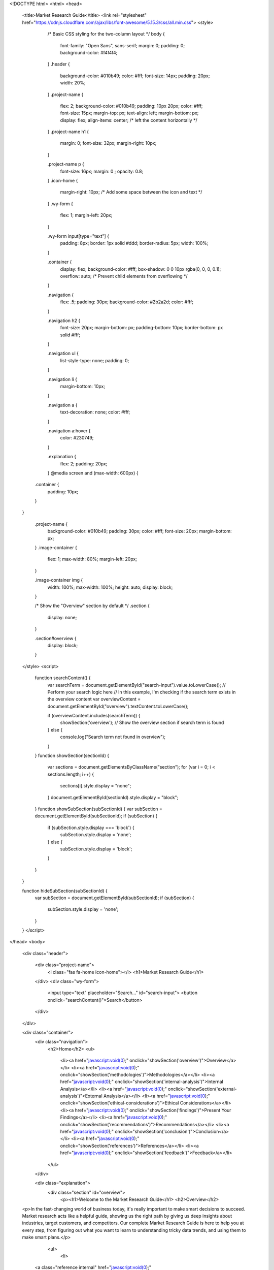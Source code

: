 <!DOCTYPE html>
<html>
<head>
    <title>Market Research Guide</title>
    <link rel="stylesheet" href="https://cdnjs.cloudflare.com/ajax/libs/font-awesome/5.15.3/css/all.min.css">
    <style>
        /* Basic CSS styling for the two-column layout */
        body {
            font-family: "Open Sans", sans-serif;
            margin: 0;
            padding: 0;
            background-color: #f4f4f4;
        }
        .header {
            background-color: #010b49;
            color: #fff;
            font-size: 14px;
            padding: 20px;
            width: 20%;
            
            
        }
        .project-name {
            flex: 2;
            background-color: #010b49;
            padding: 10px 20px;
            color: #fff;
            font-size: 15px;
            margin-top: px;
            text-align: left;
            margin-bottom: px;
            display: flex;
            align-items: center;  /* left the content horizontally */
        }
        .project-name h1 {
            margin: 0;
            font-size: 32px;
            margin-right: 10px;
        }

        .project-name p {
            font-size: 16px;
            margin: 0   ;
            opacity: 0.8;
        }
        .icon-home {
            margin-right: 10px; /* Add some space between the icon and text */
        }
        .wy-form {
            flex: 1;
            margin-left: 20px;
        }

        .wy-form input[type="text"] {
            padding: 8px;
            border: 1px solid #ddd;
            border-radius: 5px;
            width: 100%;
        }

        .container {
            display: flex;
            background-color: #fff;
            box-shadow: 0 0 10px rgba(0, 0, 0, 0.1);
            overflow: auto; /* Prevent child elements from overflowing */
        
        }

        .navigation {
            flex: .5;
            padding: 30px;
            background-color: #2b2a2d;
            color: #fff;
        }

        .navigation h2 {
            font-size: 20px;
            margin-bottom: px;
            padding-bottom: 10px;
            border-bottom: px solid #fff;
        }

        .navigation ul {
            list-style-type: none;
            padding: 0;
        }

        .navigation li {
            margin-bottom: 10px;
        }

        .navigation a {
            text-decoration: none;
            color: #fff;
        }

        .navigation a:hover {
            color: #230749;
        }

        .explanation {
            flex: 2;
            padding: 20px;
        }
        @media screen and (max-width: 600px) {
      .container {
        padding: 10px;
      }
    }

        .project-name {
            background-color: #010b49;
            padding: 30px;
            color: #fff;
            font-size: 20px;
            margin-bottom: px;
        }
        .image-container {
            flex: 1;
            max-width: 80%;
            margin-left: 20px;
        }

        .image-container img {
            width: 100%;
            max-width: 100%;
            height: auto;
            display: block;
        }

        /* Show the "Overview" section by default */
        .section {
            display: none;
        }

        .section#overview {
            display: block;
        }
    </style>
    <script>
        function searchContent() {
            var searchTerm = document.getElementById("search-input").value.toLowerCase();
            // Perform your search logic here
            // In this example, I'm checking if the search term exists in the overview content
            var overviewContent = document.getElementById("overview").textContent.toLowerCase();
            
            if (overviewContent.includes(searchTerm)) {
                showSection('overview'); // Show the overview section if search term is found
            } else {
                console.log("Search term not found in overview");
            }
        }
        function showSection(sectionId) {
            var sections = document.getElementsByClassName("section");
            for (var i = 0; i < sections.length; i++) {
                sections[i].style.display = "none";
            }
            document.getElementById(sectionId).style.display = "block";
        }
        function showSubSection(subSectionId) {
        var subSection = document.getElementById(subSectionId);
        if (subSection) {
            if (subSection.style.display === 'block') {
                subSection.style.display = 'none';
            } else {
                subSection.style.display = 'block';
            }
        }
    }
    

    function hideSubSection(subSectionId) {
        var subSection = document.getElementById(subSectionId);
        if (subSection) {
            subSection.style.display = 'none';
        }
    }
    </script>
</head>
<body>
    <div class="header">
       
        <div class="project-name">
            <i class="fas fa-home icon-home"></i>
            <h1>Market Research Guide</h1>
            
           
            
        </div>
        <div class="wy-form">
            <input type="text" placeholder="Search..." id="search-input">
            <button onclick="searchContent()">Search</button>
        </div>

    </div>

    <div class="container">
        <div class="navigation">
            <h2>Home</h2>
            <ul>
                <li><a href="javascript:void(0);" onclick="showSection('overview')">Overview</a></li>
                <li><a href="javascript:void(0);" onclick="showSection('methodologies')">Methodologies</a></li>
                <li><a href="javascript:void(0);" onclick="showSection('internal-analysis')">Internal Analysis</a></li>
                <li><a href="javascript:void(0);" onclick="showSection('external-analysis')">External Analysis</a></li>
                <li><a href="javascript:void(0);" onclick="showSection('ethical-considerations')">Ethical Considerations</a></li>
                <li><a href="javascript:void(0);" onclick="showSection('findings')">Present Your Findings</a></li>
                <li><a href="javascript:void(0);" onclick="showSection('recommendations')">Recommendations</a></li>
                <li><a href="javascript:void(0);" onclick="showSection('conclusion')">Conclusion</a></li>
                <li><a href="javascript:void(0);" onclick="showSection('references')">References</a></li>
                <li><a href="javascript:void(0);" onclick="showSection('feedback')">Feedback</a></li>
            </ul>
        </div>
        
        

        <div class="explanation">
            <div class="section" id="overview">
                <p><h1>Welcome to the Market Research Guide</h1>
                <h2>Overview</h2>
    <p>In the fast-changing world of business today, it's really important to make smart decisions to succeed. Market research acts like a helpful guide, showing us the right path by giving us deep insights about industries, target customers, and competitors. Our complete Market Research Guide is here to help you at every step, from figuring out what you want to learn to understanding tricky data trends, and using them to make smart plans.</p>
                    
                    <ul>
                        <li>
    
       <a class="reference internal" href="javascript:void(0);" onclick="showSubSection('introduction')"> Introduction</a>
    
</li>
<li>
    <a class="reference internal" href="javascript:void(0);" onclick="showSubSection('purposes-objectives')">Purposes and Objectives</a>
</li>
<li>
    <a class="reference internal" href="javascript:void(0);" onclick="showSubSection('scope-coverage')">Scope and Coverage</a>
</li> 
<li>
   <a class="reference internal" href="javascript:void(0);" onclick="showSubSection('benefits')">Benefits</a>
</li> 
<li>
    <a class="reference internal" href="javascript:void(0);" onclick="showSubSection('examples')">Examples</a>
</li>
<li>
  <a class="reference internal" href="javascript:void(0);" onclick="showSubSection('acknowledgment')">Acknowledgment</a>
</li>       
<li>
    <a class="reference internal" href="javascript:void(0);" onclick="showSubSection('distribution')">Distribution</a>
</li>       
<li>
    <a class="reference internal" href="javascript:void(0);" onclick="showSubSection('updates')">Updates</a>
</li>       
<li><a class="reference internal" href="javascript:void(0);" onclick="showSubSection('contact-info')">Contact Information</a></li>       
      </ul>

                    <div class="subsection" id="introduction" style="display: none;">
    <h3>Introduction</h3>
    <p>Market research is an organized effort to gather information about target markets and customers.</p>
    <p>A market research guide is a comprehensive and structured resource that provides individuals, businesses, and researchers with detailed instructions, methodologies, and insights to effectively conduct market research.</p>
</div>

<div class="subsection" id="purposes-objectives" style="display: none;">
    <h3>Purposes and Objectives</h3>
    <p> A  the market research guide serves as a valuable resource that offers step-by-step instructions, methodologies, best practices, and insights to guide users through the process of gathering, analyzing, and interpreting data about a specific market, industry, or target audience</p>
    <p>The main objectives of a market research guide includes -</p>

    <img src="Purposeandobject.jpg" alt="Image Description" style="max-width: 80%; height: auto;">
</div>

<div class="subsection" id="scope-coverage" style="display: none;">
    <h3 class="subsection-title">Scope and Coverage</h3>
    <div class="subsection-content">
        <p class="subsection-description">Market research is an industry that overlaps with and is often referred to as the "insights" industry.</p>
        <p class="subsection-description">Key principles that shape the scope and coverage of market research include:</p>
        <ol class="subsection-list">
            <li class="subsection-item">Framing Managerial Anomalies: An anomaly is a puzzle or perplexing situation that market research reports aim to solve.</li>
            <li class="subsection-item">Loading Instruments with Meanings: Observations of commonplace social practices are translated into the marketing ontology.</li>
            <li class="subsection-item">Signposting Prescriptions: Intended readings are guided to reduce interpretive flexibility.</li>
        </ol>
    </div>
</div>

<div class="subsection" id="benefits" style="display: none;">
    <h3>Benefits</h3>
    <div class="subsection-content">
        <p class="subsection-description">
            <strong>Identifying opportunities in Market Research:</strong> Market research helps us identify areas where there's a demand for our products or services, gaps in the market that we can fill, and trends that we can capitalize on.
        </p>
        <p class="subsection-description">
            <strong>Measures business reputation:</strong> Evaluating Company Image and Standing
        </p>
        <p class="subsection-description">
            <strong> Help in minimize risks:</strong> Aiding in risk reduction
        </p>
    </div>
    <img src="Picture2.jpg" alt="benfit daigram" style="max-width: 80%; height: auto;">
</div>
<div class="subsection" id="examples" style="display: none;">
    <h3>Examples</h3>
    <div class="subsection-content">
        <p class="subsection-description">
            <strong>REAL ROBOTICS ( TOPAS )</strong>
        </p>
        <p class="subsection-description">
            <img src="Picture4.jpg" alt="example" style="max-width: 60%;height:auto;">
        </p>
        <p class="subsection-description">
            <strong>Goal:</strong> 100% autonomous field Robots. 
        </p>
        <p class="subsection-description">
        <strong> Objective :</strong><br>
        ☑ To create a software for autonomous lawn mowing robots with the use of digital twins, sensor fusion and intelligent planning and control.<br>
        ☑ Optimizing process by using AI tools such as "WORHP"
        </p>
        <p class="subsection-description">
            <strong>Research and Industry Partners:</strong> Alpha Robotics, Institute for Cognitive Neuroinformatics (CNI) 
        </p>
        <p class="subsection-description">
            <strong>Implications:</strong>
            <p class="subsection-description">
                <strong>1. Product Features -:</strong>Intelligent and efficient lawn mowing.
            </p>
            <p class="subsection-description">
                <strong>2. Market Message  -:</strong>High-performance robot lawn mowers for the care of large green spaces.
            </p>
            <p class="subsection-description">
                <strong>3. User Experience -:</strong>Time optimal,GPS-based localization removes the need for physical boundaries and  minimal user effort.
            </p>
        </p>
        <p class="subsection-description">
            <strong>Conclusion:</strong>Transforming innovative and holistic algorithms from current research in mathematics and computer science for direct application to industry and medium sized companies.
        </p>


    </div>
</div>

<div class="subsection" id="acknowledgment" style="display: none;">
    <h3 class="subsection-title">Acknowledgment</h3>
    <div class="subsection-content">
        <p class="subsection-description">We extend our heartfelt gratitude to the individuals and organizations whose support, expertise, and contributions made the creation of this market research guide possible. Their dedication and insights have greatly enriched the content and value of this resource.</p>
        
        <p class="subsection-description">We would like to thank:</p>
        
        <ul class="subsection-list">
            <li class="subsection-item"> <strong>Praxis Summer Camp Organization: </strong> their time, candid responses, and willingness to share their perspectives, which added depth to our understanding and for giving us an opportunity to be a part of this project.</li>
            <li class="subsection-item"> <strong>Simran Wadhwa, Milin Zhang, and Rajendra Didel:</strong> The driving force behind this guide's creation, who have poured their expertise, passion, and countless hours into crafting a comprehensive and insightful resource.</li>
            <li class="subsection-item"> <strong>Martin Holi:</strong> For their invaluable guidance and expert insights throughout the development of this guide.</li>
            <li class="subsection-item"> <strong>Emmanuel Opoku:</strong> For their diligent research efforts, meticulous review, and valuable feedback that greatly enhanced the accuracy and clarity of this guide.</li>
            <li class="subsection-item"> <strong>TOPAS: </strong> For generously providing access to relevant data and resources, enriching the quality of our research.</li>
        </ul>
        
        <p class="subsection-description">This guide stands as a collective effort, and we are deeply appreciative of everyone who played a role, no matter how big or small.</p>
    </div>
</div>

<div class="subsection" id="distribution" style="display: none;">
    <h3 class="subsection-title">Distribution</h3>
    <div class="subsection-content">
    
        <p>The guide is easily accessible at <a href="https://pscmarketresearch17.github.io/marketresearch17.github.io/">https://pscmarketresearch17.github.io/marketresearch17.github.io/</a></p>

<p>We have created a dedicated feedback form where you can provide detailed feedback on specific sections of the guide, offer suggestions for improvement, and share your overall experience.</p>
<p><a href="https://docs.google.com/forms/d/e/1FAIpQLSfrSBi2DY38fT0dTtVYejOToE_z9iti9PASNXLZDeuef0_WkQ/viewform?usp=sf_link">Feedback Form</a></p>

    </div>
</div>

<div class="subsection" id="updates" style="display: none;">
    <h3 class="subsection-title">Updates</h3>
    <div class="subsection-content">
        <p class="subsection-description">We understand that the effectiveness of the guide relies on its accuracy and relevance. Our commitment to continuous improvement means that we will regularly review and update the content to reflect the latest insights, methodologies, and best practices in the field of market research.</p>
        <p class="subsection-description">Thank you for your interest in the market research guide, and we look forward to keeping you informed about its ongoing evolution.</p>
    </div>
</div>


<div class="subsection" id="contact-info" style="display: none;">
    <h3 class="subsection-title">Contact Information</h3>
        <div class="subsection-content">
            <p class="subsection-description">If you have any questions, feedback, or inquiries related to the market research guide, please don't hesitate to reach out to us.</p>
            <p class="subsection-description">Email : <a href="mailto:pscmarketresearch17@gmail.com">pscmarketresearch17@gmail.com</a></p>
            <p>martin.holi@topas.tech</p>
            <p class="subsection-description">We appreciate your engagement and are committed to providing you with the support you need to make the most of this market research guide.</p>
        </div>
    </div>



            </div>
        
        

            <div class="section" id="methodologies">
                <h2>Methodologies</h2>
                <p>Describe the methodologies used in your market research.</p>
                <p class="subsection-description">
                    <img src="Picture3.jpg" alt="example" style="max-width: 60%;height:auto;">
                </p>
                <ul>
                    <li><a class="reference internal" href="javascript:void(0);" onclick="showSubSection('secondary-research')"> Secondary research</a></li>
                    <li><a class="reference internal" href="javascript:void(0);" onclick="showSubSection('qualitative research')">Qualitative research</a></li>
                    <li><a class="reference internal" href="javascript:void(0);" onclick="showSubSection('quantitative research')">Quantitative research</a></li>                           
                </ul>
                <div class="subsection" id="secondary-research" style="display: none;">
                    <h3>Secondary research</h3>
                    <div class="subsection-content">
                        <p class="subsection-description">Primary data is sourced by the researcher for the specific purpose of addressing the research problem. On the other hand, secondary data is collected for some purpose other than the  problem at hand. In the market research area, secondary data comes from various resources, including information made available by business and government sources, commercial marketing research firms, and computerised databases, etc. 
 
                            Further recommendations for secondary data sources can be found in the Recommendation section of this website.
                            </p>
                    </div>
                </div>
                <div class="subsection" id="qualitative research" style="display: none;">
                    <h3>Qualitative research</h3>
                    <div class="subsection-content">
                        <p class="subsection-description">Information, industry experts, and secondary data may not be sufficient to define the research problem. Sometimes qualitative research must be undertaken to gain a qualitative understanding of the problem and its underlying factors. Qualitative research is unstructured, exploratory in nature, based on small samples, and may utilize popular qualitative techniques such as focus groups, in-depth interviews, and usability tests, etc.
                        </p>
                        <p class="subsection-description">Potential targets for qualitative research include company heads and employees, competing companies, users, public sectors, researchers, associations in the field, etc.
                        </p>
                        <h4>Focus group</h4>
                        <p class="subsection-description">The focus group method is a qualitative research technique used to gather insights and opinions from a small, diverse group of individuals about a specific topic, product, service, or concept. It involves guided discussions led by a trained moderator in a structured and interactive environment.
                        </p>
                        <p class="subsection-description">In the market research area, focus group methods can contribute to Exploratory Research, Concept Testing, Customer Behavior and Decision-Making, Customer Satisfaction and Feedback, etc.
                        </p>
                        <p class="subsection-description">To conduct a focus group, researchers typically follow these steps:</p>
                        <ol class="subsection-description">
                            <li> <strong>Define the Objective:</strong> Clearly outline the research objectives and questions you want to address through the focus group discussions.</li>
                            <li><strong>Recruit Participants:</strong> Select a diverse group of participants who represent your target audience. Participants should have relevant knowledge and experiences related to the topic.</li>
                            <li><strong>Moderation:</strong> A skilled moderator leads the discussion, ensures that all participants have an opportunity to speak, and guides the conversation based on a predefined discussion guide.</li>
                            <li><strong>Data Collection:</strong> Researchers record the discussions, often with audio or video equipment, and take notes on participants' comments, reactions, and interactions.</li>
                            <li><strong>Data Analysis:</strong> Transcribe and analyze the discussion data to identify patterns, themes, and insights relevant to the research objectives.</li>
                            <li><strong>Report and Findings:</strong> Summarize the key findings and insights from the focus group discussions in a report that can inform marketing strategies, product development, and decision-making.</li>
                        </ol>
                        <p class="subsection-description">Template for Focus Group from Hubspot: <a href="https://docs.google.com/document/d/1FNdK5vMU0QnRQBOERYcu8OtTdWuFI26uco_OTcRSQ8c/copy">View Template</a></p>
                        <h4>In-depth Interview</h4>
                        <p class="subsection-description">The interview method is a qualitative research technique that involves direct one-on-one interactions between a researcher and a participant to gather in-depth information, insights, and opinions. Interviews are conducted in a conversational manner, allowing the researcher to probe and explore the participant's thoughts, experiences, and perspectives on a specific topic.</p>
                        <p class="subsection-description">In the market research area, the interview method can contribute to In-depth Consumer Insights, New Product Development, User Experience and Usability Testing, Competitor Analysis, Trend and Market Analysis, etc.</p>
                        <p class="subsection-description">To conduct interviews for market research, follow these steps:</p>
                        <p class="subsection-description">
                            <li><strong>Define Objectives: </strong>Clearly outline the research objectives and the specific topics you want to explore through the interviews.</li>
                            <li><strong>Recruit Participants: </strong>Select a diverse group of participants who represent your target audience and have relevant insights to share.</li>
                            <li><strong>Preparation: </strong>Develop a list of open-ended questions and discussion topics that will guide the interview. Ensure the questions encourage participants to share detailed responses.</li>
                            <li><strong>Conduct Interviews: </strong>Conduct the interviews either in person, over the phone, or via video conferencing. Create a comfortable and relaxed environment that encourages open and honest communication.</li>
                            <li><strong>Data Collection: </strong>Record the interviews, with the participant's consent, and take detailed notes during the conversations.</li>
                            <li><strong>Data Analysis: </strong>Transcribe and analyze the interview data to identify patterns, themes, and insights relevant to the research objectives.</li>
                            <li><strong>Report and Findings:</strong> Summarize the key findings and insights from the interviews in a report that can inform marketing strategies, product development, and decision-making.</li>
                        </p>
                        <p class="subsection-description">More qualitative research methods: Ethnography, Diary studies, Usability tests, etc.</p>
                    </div>
                </div>
                <div class="subsection" id="quantitative research" style="display: none;">
                    <h3>Quantitative research</h3>
                    <div class="subsection-content">
                        <h4>Survey</h4>
                        <p class="subsection-description">The survey method is a research technique used to collect data from a group of individuals by asking them a series of structured questions. Surveys are typically administered through various mediums, such as paper questionnaires, online forms, telephone interviews, or face-to-face interactions.</p>
                        <p class="subsection-description">In the market research area, the survey method can contribute to Customer Satisfaction and Feedback, Product Development, Pricing Research, Advertising and Marketing Campaigns, Brand Perception, etc.</p>
                        <p class="subsection-description">To conduct a survey for market research, follow these steps:</p>
                        <p class="subsection-description">
                            <li><strong>Define Objectives:</strong> Clearly outline the research objectives and the specific topics or questions you want to address through the survey.</li>
                            <li><strong>Design the Survey:</strong> Create a well-structured questionnaire with a mix of closed-ended (multiple choice, rating scales) and open-ended (textual) questions. Ensure the questions are clear, concise, and unbiased.</li>
                            <ul class="subsection-description">
                                <li><a href="https://www.surveymonkey.com/">SurveyMonkey</a>: Offers videos and tutorials on survey design, best practices, and data analysis.</li>
                                <li><a href="https://www.qualtrics.com/uk/?rid=ip&prevsite=en&newsite=uk&geo=DE&geomatch=uk">Qualtrics</a>: Provides videos on survey design, research methodology, and data analysis.</li>
                            </ul>
                            <li><strong>Sampling:</strong> Decide on the target audience for the survey and select a representative sample from that population. The sample size should be statistically valid to ensure accurate results.</li>
                            <li><strong>Data Collection:</strong> Administer the survey using the chosen medium (online, paper, telephone, in-person). Ensure that participants understand the instructions and can easily respond.</li>
                            <li><strong>Data Analysis:</strong> Tabulate and analyze the survey responses. Use statistical tools to identify trends, correlations, and insights.</li>
                            <li><strong>Report and Findings:</strong> Summarize the key findings from the survey in a report that can guide marketing strategies, product development, and decision-making.</li>
                        </p>
                        <p class="subsection-description"><strong>More quantitative research methods:</strong> Data analytics, Eyetracking and biometrics, etc.</p>
                    </div>
                </div>
                

            </div>

    <div class="section" id="internal-analysis">
        <h2>Internal Analysis</h2>
        <div class="subsection-content">
            <p class="subsection-description">Before going into market research and analyzing your buyers and competitors, you first need to understand your own organization: its structure, potential, advantages, and innovations. This section helps you go through the key aspects of internal analysis on your own company, along with method recommendations and further resources.</p>
        </div>

        <ul>
            <li><a class="reference internal" href="javascript:void(0);" onclick="showSubSection('organization structure')">Organization structure</a></li>
            <li><a class="reference internal" href="javascript:void(0);" onclick="showSubSection('company objective')">Company objective</a></li>
            <li><a class="reference internal" href="javascript:void(0);" onclick="showSubSection('core competencies')">Core competencies</a></li>
            <li><a class="reference internal" href="javascript:void(0);" onclick="showSubSection('customer base')">Customer base</a></li> 
            <li><a class="reference internal" href="javascript:void(0);" onclick="showSubSection('marketing & branding')">Marketing & Branding</a></li>  
            <li><a class="reference internal" href="javascript:void(0);" onclick="showSubSection('research & development')">Research & Development</a></li>  
            <li><a class="reference internal" href="javascript:void(0);" onclick="showSubSection('customer relationship management')">Customer relationship management</a></li>  
            <li><a class="reference internal" href="javascript:void(0);" onclick="showSubSection('technology infrastructure')">Technology infrastructure</a></li>                            
        </ul>
        <div class="subsection" id="organization structure" style="display: none;">
    <h3>Organization structure</h3>
    <div class="subsection-content">
        <p class="subsection-description">Organizational structure outlines how tasks are divided, coordinated, and controlled to achieve the company's goals and objectives efficiently. It defines:</p>
        <ul class="subsection-list">
            <li>Reporting lines</li>
            <li>Decision-making processes</li>
            <li>Communication channels</li>
            <li>The overall framework for how work is managed and executed</li>
        </ul>
    </div>
</div>
<div class="subsection" id="company objective" style="display: none;">
    <h3>Company objective</h3>
    <div class="subsection-content">
        <p class="subsection-description">Company objectives are specific, measurable, and time-bound goals that an organization sets to guide its actions and measure its success. Company objectives can encompass various aspects of the business, including:</p>
        <ul class="subsection-list">
            <li>Financial performance</li>
            <li>Market share</li>
            <li>Customer satisfaction</li>
            <li>Innovation</li>
            <li>Employee development</li>
            <li>Sustainability goals</li>
        </ul>
    </div>
</div>
<div class="subsection" id="core competencies" style="display: none;">
    <h3>Core competencies</h3>
    <div class="subsection-content">
        <p class="subsection-description">
            <strong>Definition:</strong> Core competencies are a company’s unique strengths, capabilities, and resources that set it apart from competitors and enable it to create value and achieve a competitive advantage in the marketplace.
        </p>
        <p class="subsection-description">
            <strong>Importance:</strong> These competencies are central to the company's ability to deliver its products or services effectively, meet customer needs, and drive sustainable growth.
        </p>
        <p class="subsection-description">
            <strong>Function:</strong> Core competencies serve as the foundation for a company's strategic direction and often define its identity and value proposition.
        </p>
    </div>
</div>
<div class="subsection" id="customer base" style="display: none;">
    <h3>Customer base</h3>
    <div class="subsection-content">
        <p class="subsection-description">
            A company's customer base refers to the group of individuals, organizations, or entities that regularly purchase or use the company's products or services. It is the core audience that the company targets and serves. The customer base is a critical aspect of a company's business strategy and a key influence on the company's revenue, market share, and overall success.
        </p>
    </div>
</div>
<div class="subsection" id="marketing & branding" style="display: none;">
    <h3>Marketing & Branding</h3>
    <div class="subsection-content">
        <p class="subsection-description">
            A company's marketing and brand strategy is a comprehensive plan that outlines how the company will promote its products or services, establish a strong brand identity, and achieve its business objectives in the market.
        </p>
    </div>
</div>

<div class="subsection" id="research & development" style="display: none;">
    <h3>Research & Development</h3>
    <div class="subsection-content">
        <p class="subsection-description">
            A company's Research & Development (R&D) strategy outlines its approach to innovation, technological advancement, the creation of new products, services, or processes, improving existing offerings, exploring new opportunities, and staying ahead of competitors in a rapidly evolving market.
        </p>
    </div>
</div>

<div class="subsection" id="customer relationship management" style="display: none;">
    <h3>Customer relationship management</h3>
    <div class="subsection-content">
        <p class="subsection-description">
            <strong>Definition:</strong> CRM strategy outlines how the organization plans to build, manage, and enhance its relationships with customers throughout their lifecycle.
        </p>
        <p class="subsection-description">
            <strong>The Goal:</strong> CRM strategy aims to create positive interactions, deliver exceptional customer experiences, and foster long-term loyalty.
        </p>
        <p class="subsection-description">
            <strong>The Content:</strong> CRM strategy involves various practices, technologies, and processes that enable the company to understand, engage, and serve its customers effectively.
        </p>
    </div>
</div>
<div class="subsection" id="technology infrastructure" style="display: none;">
    <h3>Technology infrastructure</h3>
    <div class="subsection-content">
        <p class="subsection-description">
            <strong>Definition:</strong> A company's technology infrastructure refers to the underlying foundation of hardware, software, networks, and other technological components that enable the organization's IT operations, systems, and digital capabilities.
        </p>
        <p class="subsection-description">
            <strong>Goal:</strong> It should provide the necessary framework for information flow, communication, data storage, processing, and access across various departments and functions within the company.
        </p>
    </div>
</div>


    
    </div>

    <div class="section" id="external-analysis">
        <h2>External Analysis</h2>
        <p>An external analysis examines the external factors and forces that impact your organisation’s operating environment.
            They are forces and dynamics beyond your control, but still, impact your organisation level and position in the marketplaces
            </p>

        <ul>
            <li><a class="reference internal" href="javascript:void(0);" onclick="showSubSection('market segmentation')">Market segmentation</a></li>
            <li><a class="reference internal" href="javascript:void(0);" onclick="showSubSection('industry associations')">Industry associations</a></li>
            <li><a class="reference internal" href="javascript:void(0);" onclick="showSubSection('supplier relationships')">Supplier relationships</a></li> 
            <li><a class="reference internal" href="javascript:void(0);" onclick="showSubSection('competitor analysis')">Competitor analysis</a></li>  
            <li><a class="reference internal" href="javascript:void(0);" onclick="showSubSection('customer analysis')">Customer analysis</a></li>  
            <li><a class="reference internal" href="javascript:void(0);" onclick="showSubSection('environmental factors')">Environmental factors</a></li>  
        </ul>
        <div class="subsection" id="market segmentation" style="display: none;">
            <h3>Market segmentation</h3>
            <div class="subsection-content">
                <p>A market segmentation strategy is the process through which you identify, organise, research, and target a specific segment of a broad target market.
                    We can pull out a four step process for developing a segmentation strategy.
                    </p>
                    <p class="subsection-description">
                        <img src="Picture5.jpg" alt="ms" style="max-width: 60%;height:auto;">
                    </p>
            </div>
        </div>
        <div class="subsection" id="industry associations" style="display: none;">
            <h3>Industry associations</h3>
            <div class="subsection-content">
                <p>A market segmentation strategy is the process through which you identify, organise, research, and target a specific segment of a broad target market. We can pull out a four step process for developing a segmentation strategy.</p>
                <p>An industry association related to a market research guide would likely be an organization that represents and serves professionals, businesses, and stakeholders within the broader field of market research.</p>
                <p>Key functions of Industry Association are:</p>
                <ol class="subsection-description">
                    <li><strong>Networking Opportunities:</strong> Industry associations provide a platform for professionals to connect, share insights, and build relationships with others in the field. This networking can lead to collaboration and business opportunities.</li>
                    <li><strong>Collaboration and Partnerships:</strong> Associations foster collaboration among members, enabling them to work together on projects, research initiatives, and industry-wide efforts that benefit the entire market research community.</li>
                    <li><strong>Advancement of Innovation:</strong> Industry associations often play a role in advancing innovation by providing resources, education, and a space for members to exchange ideas and stay up-to-date with the latest trends and technologies.</li>
                </ol>
            </div>
        </div>
        <div class="subsection" id="supplier relationships" style="display: none;">
            <h3>Supplier relationships</h3>
            <div class="subsection-content">
                <p>Establishing strong supplier relationships is crucial when creating a market research guide. Suppliers play a significant role in providing the necessary resources, tools, and expertise to ensure the guide's accuracy, relevance, and effectiveness.</p>
                <p>Here are some key considerations:</p>
                <ol class="subsection-description">
                    <li><strong>Choose suppliers that align with the goals and quality standards.</strong> Select suppliers whose products or services align with the objectives of your market research guide and maintain high quality standards.</li>
                    <li><strong>Maintain open and transparent communication with your suppliers.</strong> Regularly communicate your requirements, expectations, and any changes to ensure a smooth collaboration.</li>
                    <li><strong>Implement quality control measures to ensure the guide's standards of accuracy.</strong> Put in place processes to review and verify the information provided by suppliers, ensuring it meets the required standards.</li>
                    <li><strong>Work with suppliers who are flexible and responsive to changes.</strong> Choose suppliers who can adapt to changes in the guide's content, scope, or timeline and provide timely updates.</li>
                    <li><strong>Develop contingency plans to mitigate risks.</strong> Anticipate potential challenges or disruptions in the supplier relationship and have backup plans in place to minimize their impact.</li>
                    <li><strong>Consider building long-term partnerships with reliable and reputable suppliers.</strong> Establishing strong and lasting relationships can lead to more effective collaborations and consistent guide quality over time.</li>
                </ol>
            </div>
        </div>
        <div class="subsection" id="competitor analysis" style="display: none;">
            <h3>Competitor analysis</h3>
            <div class="subsection-content">
                <p>Your competitor analysis will look at three different types of competitors:</p>
                <ul class="subsection-description">
                    <li><strong>Direct competitors:</strong> These are businesses operating in your direct market space. They are often listed alongside you in customer shortlists. Analyze their offerings, strengths, weaknesses, and market positioning.</li>
                    <li><strong>Indirect competitors:</strong> These competitors aren't in your exact market sphere but can still impact your business. Keep an eye on them because they might evolve into direct competitors. Monitor their activities and potential threats.</li>
                    <li><strong>Substitutes or new entrants:</strong> These are entities with alternative products or services. While they might not be direct competition now, they could disrupt your market in the future. Monitor their growth and assess their potential impact.</li>
                </ul>
                <p class="subsection-description">
                    <img src="Picture6.jpg" alt="ms" style="max-width: 60%;height:auto;">
                </p>
            </div>
        </div>
        <div class="subsection" id="customer analysis" style="display: none;">
            <h3>Customer analysis</h3>
            <div class="subsection-content">
                <ul class="subsection-description">
                    <li><strong>Customer analysis for a market research guide involves understanding the needs, preferences, behaviors, and challenges of the guide's intended audience.</strong> This insight is essential for tailoring the guide's content, format, and delivery to effectively meet the expectations of your target customers.</li>
                    <li><strong>Segment your target audience based on common characteristics, needs, and preferences.</strong> Divide your audience into groups that share similar traits, allowing you to customize your guide for each segment.</li>
                    <li><strong>Analyze how your audience interacts with similar resources.</strong> Understand how your audience currently engages with other guides or resources in the market research field.</li>
                    <li><strong>Determine how your audience prefers to consume information.</strong> Identify whether your audience prefers written content, visual aids, videos, or interactive formats.</li>
                    <li><strong>Include case studies, examples, and practical scenarios that resonate with your audience's professional experiences.</strong> Real-world examples make the content relatable and applicable.</li>
                    <li><strong>Develop detailed buyer personas that represent different segments of your target audience.</strong> Personas help you visualize your audience, their needs, and their behaviors.</li>
                    <li><strong>Once the guide is available, actively seek feedback from your audience.</strong> Continuous feedback allows you to refine and improve the guide based on real-world use and responses.</li>
                </ul>
            </div>
        </div>
        <div class="subsection" id="environmental factors" style="display: none;">
            <h3>Environmental factors</h3>
            <div class="subsection-content">
                <p>Environmental factors in the context of a market research guide refer to the external influences and conditions that can impact the creation, distribution, and effectiveness of the guide.</p>
                <p>Some key environmental factors to consider:</p>
                <ol class="subsection-description">
                    <li><strong>Technological Advancements:</strong> Stay updated on technological developments that may affect how your guide is created, distributed, and accessed.</li>
                    <li><strong>Digital Transformations:</strong> The shift to digital platforms can change how audiences engage with content, affecting the guide's format and delivery methods.</li>
                    <li><strong>Economic Conditions:</strong> Economic fluctuations can impact the demand for your guide and influence the resources available for its creation.</li>
                    <li><strong>Globalization and Localization:</strong> Consider the global reach of your guide and how it might need to be tailored for different regions or languages.</li>
                    <li><strong>Competition and Market Trends:</strong> Analyze the competitive landscape and current market trends to ensure your guide remains relevant and unique.</li>
                    <li><strong>Education:</strong> Changes in educational methods or requirements may influence how your guide is structured and presented.</li>
                    <li><strong>Public Trust:</strong> Consider how public perception and trust in information sources may impact the credibility of your guide.</li>
                    <li><strong>Online Communities:</strong> Engage with online communities to understand discussions and concerns related to your guide's topic.</li>
                    <li><strong>Cultural Shifts:</strong> Cultural changes can affect how your guide's content is perceived and received by diverse audiences.</li>
                    <li><strong>Industry Disruption:</strong> Be aware of potential disruptions in your industry that could affect the relevance or viability of your guide.</li>
                </ol>
            </div>
        </div>
        
        
              




    </div>


    <div class="section" id="ethical-considerations">
    <h2>Ethical Considerations</h2>
    <div class="subsection-content">
        <p class="subsection-description">
            Ethical considerations are crucial in market research to ensure that the rights and well-being of participants, clients, researchers, and the broader society are respected and protected. Adhering to ethical principles enhances the credibility and reliability of research outcomes. Here are key ethical considerations to keep in mind when conducting market research:
        </p>
        <ul class="subsection-list">
            <li><strong>Informed Consent</strong>: Participants should provide voluntary and informed consent to participate in the research. They should be fully aware of the purpose, procedures, risks, benefits, and any potential uses of their data.</li>
            <li><strong>Privacy and Confidentiality</strong>:
                <ul>
                    <li>Protect participants' privacy by anonymizing and aggregating data whenever possible.</li>
                    <li>Safeguard participants' confidential information, ensuring that it is stored securely and not shared with unauthorized parties.</li>
                    <li>Clearly communicate how participant data will be used, who will have access to it, and how long it will be retained.</li>
                </ul>
            </li>
            <li><strong>Data Collection and Use</strong>:
                <ul>
                    <li>Collect only the data necessary for the research and use it solely for the intended purpose. </li>
                    <li>Be transparent about data collection methods, ensuring they are appropriate and respectful of participants' rights. </li>
                    <li>Minimize any potential harm to participants through data collection or analysis.</li>
                </ul>
                <li><strong>Avoid Deception</strong>:
                <ul>
                    <li>Do not deceive or mislead participants about the purpose or nature of the research.</li>
                    <li> If deception is necessary for the study, thoroughly debrief participants afterward, explaining the true nature of the research and addressing any concerns.</li>
                </ul>
                <li><strong>Conflicts of Interest</strong>:
                <ul>
                    <li>Disclose any potential conflicts of interest that could influence the research process or outcomes.</li>
                    <li>Maintain objectivity and avoid bias in the design, execution, and reporting of the research.</li>
                </ul>
                <li><strong>Respect for Diversity and Inclusion</strong>:
                <ul>
                    <li>Ensure that research samples are representative and diverse, reflecting the target population.</li>
                    <li>Treat all participants with respect, regardless of their demographic characteristics or opinions.</li>
                </ul>
                <li><strong>Honesty and Transparency</strong>:
                <ul>
                    <li>Provide accurate and truthful information about the research objectives, methods, and potential implications.</li>
                    <li>Clearly communicate the limitations of the research and any uncertainties in the findings.</li>
                </ul>
                <li><strong>Minimize Harm</strong>:
                <ul>
                    <li>Take measures to prevent physical, emotional, or psychological harm to participants, researchers, or any stakeholders.</li>
                    <li>Consider the potential impact of the research on vulnerable or sensitive populations.</li>
                </ul>
                <li><strong>Responsible Reporting</strong>:
                <ul>
                    <li>Present research findings accurately, avoiding selective or biased reporting.</li>
                    <li>Clearly distinguish between opinion, interpretation, and factual data.</li>
                </ul>
                <li><strong>Compliance with Laws and Regulations</strong>:
                <ul>
                    <li>Adhere to relevant laws, regulations, and industry standards related to data protection, privacy, and research ethics.</li>
                    <li>Obtain necessary approvals from institutional review boards (IRBs) or ethics committees if required.</li>   
                </ul>
                <li><strong>Accountability</strong>:
                <ul>
                    <li>Take responsibility for the ethical conduct of the research and address any ethical concerns that arise during the process.</li>
                    <li>Be open to feedback and address any ethical concerns raised by participants, colleagues, or stakeholders.</li>
                <p>By considering and addressing these ethical considerations, market researchers can ensure that their work is conducted in a responsible, respectful, and morally sound manner.</p>
                    </ul>

        </ul>
    </div>
</div>

    
    <div class="section" id="findings" style="display: none;">
        <h3>Present your findings</h3>
        <div class="subsection-content">
            <p>After necessary research, data collection and analysis, presenting your market research findings effectively is equally crucial to ensure that your audience understands and engages with the information you've gathered. Here are some methods and forms of presentation you can consider:</p>
            
            <p><strong>Methods</strong></p>
            <ul>
                <li><strong>In-Person Presentation:</strong> This is a traditional method where you deliver your findings to your audience face-to-face. It allows for real-time interaction and clarification of doubts.</li>
                <li><strong>Virtual Presentation:</strong> With the rise of remote work and online meetings, presenting findings through video conferencing platforms is becoming increasingly common. This method can be particularly useful for reaching a global audience.</li>
                <li><strong>Written Reports:</strong> Prepare a comprehensive report that includes all the details of your market research. This can be shared digitally or in print.</li>
                <li><strong>Infographics and Visuals:</strong> Create visually appealing infographics, charts, and graphs to convey complex data in a more digestible manner.</li>
                <li><strong>Webinars and Workshops:</strong> Conduct online webinars or workshops to present your research. This allows for a mix of visual aids, live explanations, and Q&A sessions.</li>
            </ul>
            
            <p><strong>Formats</strong></p>
            <ul>
                <li><strong>Executive Summary:</strong> Begin with a concise summary of the most important findings, conclusions, and recommendations. This is particularly useful for busy executives who need a quick overview.</li>
                <li><strong>Slide Presentation:</strong> Use PowerPoint or other presentation software to create slides that outline your research process, data, analysis, and conclusions.</li>
                <li><strong>Interactive Dashboards:</strong> Develop interactive dashboards using tools like Tableau or Power BI. This allows users to explore the data themselves and draw their own insights.</li>
                <li><strong>Case Studies:</strong> Present real-world scenarios that illustrate how your market research findings can be applied to solve specific problems or capture opportunities.</li>
                <li><strong>Comparative Analysis:</strong> Compare your findings with previous research or industry benchmarks to provide context and insights.</li>
            </ul>
        </div>
    </div>
    

    <div class="section" id="recommendations" style="display: none;">
        <h3>Recommendations</h3>
        <div class="subsection-content">
            <p>These recommended data sources are collected through survey, interview, workshops, and our secondary data research.</p>
            <p><strong>Secondary data sources:</strong></p>
            <div style="overflow-x:auto;">
                <table class="data-table">
                    <tr>
                        <th>Data source</th>
                        <th>Example</th>
                        <th>Key search terms</th>
                    </tr>
                    <tr>
                        <td>Universities/research organizations</td>
                        <td>Local Universities, local research centers (e.g., University of Bremen)</td>
                        <td>Location; university/research center</td>
                    </tr>
                    <tr>
                        <td>Industry association</td>
                        <td>E.g., Autonomous Vehicle Industry Association (<a href="https://theavindustry.org/">https://theavindustry.org/</a>)</td>
                        <td>Product name; business area; industry association</td>
                    </tr>
                    <tr>
                        <td>Government release</td>
                        <td>Financial report directory (e.g., Germany <a href="https://www.unternehmensregister.de/ureg/howto1.9.html?submitaction=language&language=en">https://www.unternehmensregister.de/ureg/howto1.9.html?submitaction=language&language=en</a>); Patent directory (e.g., Germany <a href="https://www.dpma.de/english/index.html">https://www.dpma.de/english/index.html</a>)</td>
                        <td>Location, official, financial report, patent, etc.</td>
                    </tr>
                    <tr>
                        <td>News paper/magazines/publications/books</td>
                        <td>Harvard Business Review; Financial Time, etc.</td>
                        <td>Product name; business area; news; book; research; name of the magazine</td>
                    </tr>
                    <tr>
                        <td>Databases</td>
                        <td>Local library databases (e.g., University Bremen purchased databases <a href="https://elib.suub.uni-bremen.de/cgi-bin/CiXbase/internet/CiXbase_search?act=search&term=wiw&index=C&ORDER=IA&dtyp=b&section=f&XML_STYLE=/CiXbase/internet/styles/list-ger.xml&project=internet&rtyp=d">https://elib.suub.uni-bremen.de/cgi-bin/CiXbase/internet/CiXbase_search?act=search&term=wiw&index=C&ORDER=IA&dtyp=b&section=f&XML_STYLE=/CiXbase/internet/styles/list-ger.xml&project=internet&rtyp=d</a>)</td>
                        <td>Name of local Universities, business area, product name, database</td>
                    </tr>
                    <tr>
                        <td>Conference (Business, Academic)</td>
                        <td>Autonomous Vehicle Conference (<a href="https://www.europe.autonomous-vehicles-conference.com/">https://www.europe.autonomous-vehicles-conference.com/</a>)</td>
                        <td>Product name; business area; conference</td>
                    </tr>
                    <tr>
                        <td>Business press release</td>
                        <td>Local business release collection (e.g., Germany: <a href="https://www.presseportal.de/">https://www.presseportal.de/</a>), company website (e.g., TOPAS <a href="https://topas.tech/aktuelles/topas-in-der-presse/">https://topas.tech/aktuelles/topas-in-der-presse/</a>)</td>
                        <td>Product name; business area; business release / directly from company website</td>
                    </tr>
                    <tr>
                        <td>Consulting/research services</td>
                        <td>CB Insights (<a href="https://www.cbinsights.com/">https://www.cbinsights.com/</a>); TechCrunch (<a href="https://techcrunch.com/">https://techcrunch.com/</a>)</td>
                        <td>Product name; business area; consult service; research service</td>
                    </tr>
                    <tr>
                        <td>Search engines / AI chatbot</td>
                        <td>Google, chatGPT, consensus (<a href="https://consensus.app/search/">https://consensus.app/search/</a>)</td>
                        <td>/</td>
                    </tr>
                </table>
                <p><strong>Databases:</strong></p>
                <ul>
                    <li><a href="https://www.dowjones.com/professional/">Dow Jones</a></li>
                    <li><a href="https://www.dowjones.com/professional/factiva/">Factiva</a></li>
                    <li><a href="https://www.orbis.de/en/">Orbis</a></li>
                    <li><a href="https://www.ebsco.com/">Ebsco</a></li>
                    <li><a href="https://www.ieee.org/">IEEE</a></li>
                    <li><a href="https://www.wiso-net.de/login?targetUrl=%2Fdosearch">Wiso.net</a></li>
                    <li><a href="https://www.ft.com/ft-data">Financial Times Data</a></li>
                    <li><a href="https://www.jstor.org/">J Stor</a></li>
                    <li><a href="https://www.statista.com/">Statista</a></li>
                </ul>
                <p><strong>Books:</strong></p>
        <ul>
            <li><a href="https://www.amazon.de/-/en/Donna-Tedesco/dp/0124047009">The Moderator's Survival Guide</a> by Donna Tedesco and Fiona Tranquada.</li>
            <li><a href="https://methods.sagepub.com/">SAGE Research Methods</a>: Offers articles, videos, and other resources on research methods, including qualitative interviews.</li>
            <li><a href="https://us.sagepub.com/en-us/nam/handbook-of-marketing-scales/book234436">Handbook of Marketing Scales</a>: Learn to design your scale questions with various marketing scales.</li>
        </ul>
        <p><strong>Websites for market research methods:</strong></p>
        <ul>
            <li><a href="https://conjointly.com/kb/">Research Methods Knowledge Base</a>: Provides a comprehensive overview of various research methods.</li>
            <li><a href="https://www.greenbook.org/mr/focus-groups/">GreenBook Blog</a>: Offers a range of articles, webinars, and resources on market research methods.</li>
            <li><a href="https://www.qrca.org/">Qualitative Research Consultants Association (QRCA)</a>: Offers resources, webinars, and articles related to qualitative research methods.</li>
            <li><a href="https://www.hubspot.com/">Hubspot</a>: Offers business and marketing trainings, market research tools recommendation.</li>
        </ul>
        <p><strong>Analytical tools:</strong></p>
        <ul>
            <li><a href="https://docs.google.com/presentation/d/1TY_u23n5Lm3gNtrkvFKLUbZW-ybScpGwo9e2ZLRAmcA/copy">Five forces analysis</a> @ external analytical tools encompassing analyses for Competitive Rivalry, Threat of New Entrants, Threat of Substitution, Buyer Power, and Supplier Power, Template from Hubspot.</li>
            <li><a href="https://docs.google.com/document/d/1-_1pYcP3J3f6Z6eFRxAET_P-EvwkIZYs0rbckcXrfYI/copy">SWOT analysis</a> @ internal analytical tools encompassing analyses for Strengths, Weaknesses, Opportunities and Threats, Template from Hubspot.</li>
        </ul>
        <p><strong>Design tools for presenting results:</strong></p>
        <ul>
            <li><a href="https://www.canva.com/">Canva</a> @ slides, poster, brochure templates</li>
            <li><a href="https://unsplash.com/">Unsplash</a> @ sources for visuals</li>
        </ul>
        <p><strong>Learning resources:</strong></p>
        <ul>
            <li><a href="https://www.linkedin.com/learning/market-research-foundations/the-power-of-market-research?resume=false&u=38239804">LinkedIn Learning @ Market Research Foundation</a></li>
            <li><a href="https://www.coursera.org/learn/market-research">Coursera @ Market research and customer behaviours</a></li>
            <li>Or, search market research courses on these general learning platforms: LinkedIn Learning, Coursera, Udemy, Khan Academy, W3, etc.</li>
        </ul>
        <p><strong>From our survey:</strong></p>
        <p>Top sources: TBA</p>
            </div>
        </div>
    </div>
    

    <div class="section" id="conclusion" style="display: none;">
        <h3>Conclusion</h3>
        <div class="subsection-content">
            <p>We hope this guide has provided you with valuable insights, strategies, and tools to enhance your market research efforts.</p>
            <p>As you embark on your market research journey, remember these three key points:</p>
            
            <ol>
                <li><strong>Knowledge is Power:</strong> Understanding your target audience, industry trends, and competitive landscape empowers you to make informed decisions that drive business growth.</li>
                <li><strong>Evolving Strategies:</strong> Continuously adapt your strategies to align with changing consumer behaviors, emerging technologies, and evolving market conditions.</li>
                <li><strong>Data-driven Insights:</strong> Utilize data-driven insights to refine your marketing campaigns, product development, and business strategies.</li>
            </ol>
        </div>
    </div>
    
    <div class="section" id="references" style="display: none;">
        <h3>References</h3>
        <div class="subsection-content">
            <p>For further reading and resources, you can refer to the following:</p>
            
            <ul>
                <li><a href="https://en.wikipedia.org/wiki/Market_research">Wikipedia - Market Research</a></li>
                <li><a href="https://topas.tech/referenzen/referenz/echte-robotik/">TOPAS - Case Study: Echte Robotik</a></li>
                <li><a href="https://www.hubspot.com/">HubSpot</a></li>
                <li><a href="https://onstrategyhq.com/resources/internal-and-external-analysis/">OnStrategy - Internal and External Analysis</a></li>
            </ul>
        </div>
    </div>
    

    <div class="section" id="feedback" style="display: none;">
        <h3>Feedback</h3>
        <div class="subsection-content">
            <p>Thank you for choosing our market research guide as your resource for insights and strategies. We are dedicated to continuously improving and enhancing the guide to better serve your needs. If you have any suggestions, thoughts, and feedback, please use the following link to tell us what you think. Your feedback is invaluable in helping us achieve this goal.</p>
            <p><a href="https://docs.google.com/forms/d/e/1FAIpQLSfrSBi2DY38fT0dTtVYejOToE_z9iti9PASNXLZDeuef0_WkQ/viewform?usp=sf_link">Google Form link for feedback</a></p>
        </div>
    </div>
    
</div>
</div>
</body>
</html>
